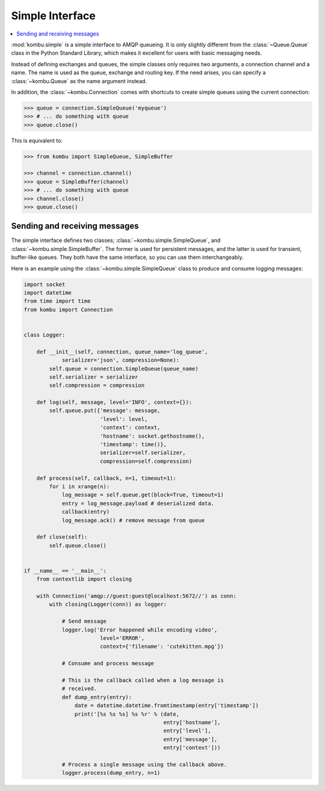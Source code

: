 .. _guide-simple:

==================
 Simple Interface
==================

.. contents::
    :local:


:mod:`kombu.simple` is a simple interface to AMQP queueing.
It is only slightly different from the :class:`~Queue.Queue` class in the
Python Standard Library, which makes it excellent for users with basic
messaging needs.

Instead of defining exchanges and queues, the simple classes only requires
two arguments, a connection channel and a name. The name is used as the
queue, exchange and routing key. If the need arises, you can specify
a :class:`~kombu.Queue` as the name argument instead.

In addition, the :class:`~kombu.Connection` comes with
shortcuts to create simple queues using the current connection:

.. code-block:: pycon

    >>> queue = connection.SimpleQueue('myqueue')
    >>> # ... do something with queue
    >>> queue.close()


This is equivalent to:

.. code-block:: pycon

    >>> from kombu import SimpleQueue, SimpleBuffer

    >>> channel = connection.channel()
    >>> queue = SimpleBuffer(channel)
    >>> # ... do something with queue
    >>> channel.close()
    >>> queue.close()

.. _simple-send-receive:

Sending and receiving messages
==============================

The simple interface defines two classes; :class:`~kombu.simple.SimpleQueue`,
and :class:`~kombu.simple.SimpleBuffer`. The former is used for persistent
messages, and the latter is used for transient, buffer-like queues.
They both have the same interface, so you can use them interchangeably.

Here is an example using the :class:`~kombu.simple.SimpleQueue` class
to produce and consume logging messages:

.. code-block:: python

    import socket
    import datetime
    from time import time
    from kombu import Connection


    class Logger:

        def __init__(self, connection, queue_name='log_queue',
                serializer='json', compression=None):
            self.queue = connection.SimpleQueue(queue_name)
            self.serializer = serializer
            self.compression = compression

        def log(self, message, level='INFO', context={}):
            self.queue.put({'message': message,
                            'level': level,
                            'context': context,
                            'hostname': socket.gethostname(),
                            'timestamp': time()},
                            serializer=self.serializer,
                            compression=self.compression)

        def process(self, callback, n=1, timeout=1):
            for i in xrange(n):
                log_message = self.queue.get(block=True, timeout=1)
                entry = log_message.payload # deserialized data.
                callback(entry)
                log_message.ack() # remove message from queue

        def close(self):
            self.queue.close()


    if __name__ == '__main__':
        from contextlib import closing

        with Connection('amqp://guest:guest@localhost:5672//') as conn:
            with closing(Logger(conn)) as logger:

                # Send message
                logger.log('Error happened while encoding video',
                            level='ERROR',
                            context={'filename': 'cutekitten.mpg'})

                # Consume and process message

                # This is the callback called when a log message is
                # received.
                def dump_entry(entry):
                    date = datetime.datetime.fromtimestamp(entry['timestamp'])
                    print('[%s %s %s] %s %r' % (date,
                                                entry['hostname'],
                                                entry['level'],
                                                entry['message'],
                                                entry['context']))

                # Process a single message using the callback above.
                logger.process(dump_entry, n=1)
